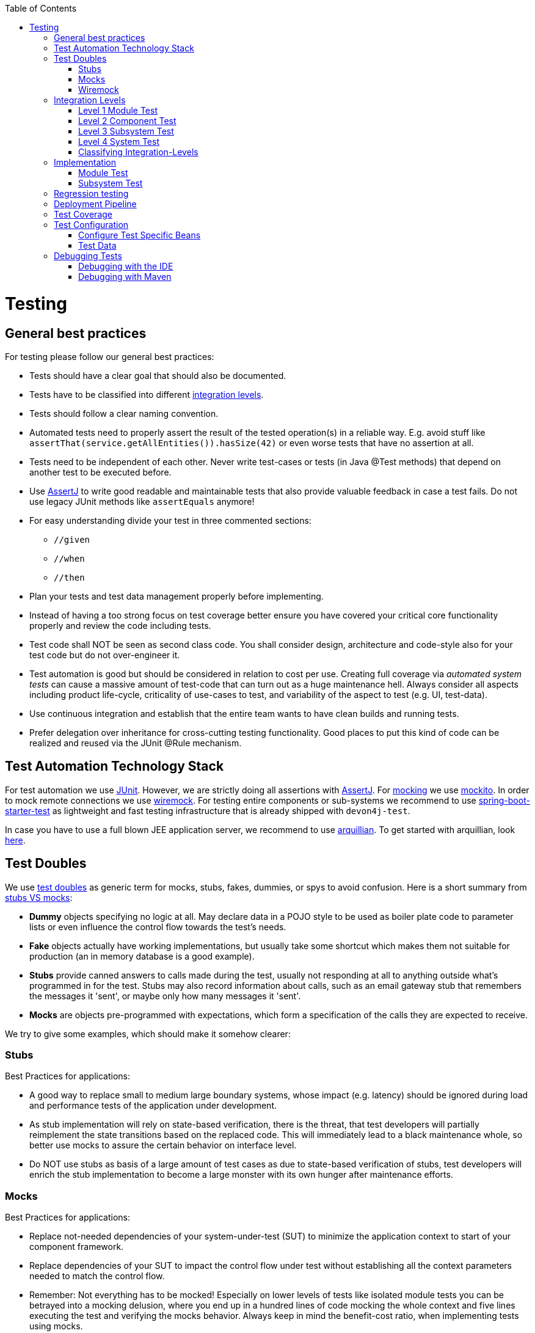 :toc: macro
toc::[]

= Testing

== General best practices
For testing please follow our general best practices:

* Tests should have a clear goal that should also be documented.
* Tests have to be classified into different xref:integration-levels[integration levels].
* Tests should follow a clear naming convention.
* Automated tests need to properly assert the result of the tested operation(s) in a reliable way. E.g. avoid stuff like `assertThat(service.getAllEntities()).hasSize(42)` or even worse tests that have no assertion at all.
* Tests need to be independent of each other. Never write test-cases or tests (in Java +@Test+ methods) that depend on another test to be executed before. 
* Use http://joel-costigliola.github.io/assertj/[AssertJ] to write good readable and maintainable tests that also provide valuable feedback in case a test fails. Do not use legacy JUnit methods like `assertEquals` anymore!
* For easy understanding divide your test in three commented sections:
** `//given`
** `//when`
** `//then`
* Plan your tests and test data management properly before implementing.
* Instead of having a too strong focus on test coverage better ensure you have covered your critical core functionality properly and review the code including tests.
* Test code shall NOT be seen as second class code. You shall consider design, architecture and code-style also for your test code but do not over-engineer it.
* Test automation is good but should be considered in relation to cost per use. Creating full coverage via _automated system tests_ can cause a massive amount of test-code that can turn out as a huge maintenance hell. Always consider all aspects including product life-cycle, criticality of use-cases to test, and variability of the aspect to test (e.g. UI, test-data).
* Use continuous integration and establish that the entire team wants to have clean builds and running tests.
* Prefer delegation over inheritance for cross-cutting testing functionality. Good places to put this kind of code can be realized and reused via the JUnit +@Rule+ mechanism.

== Test Automation Technology Stack
For test automation we use http://junit.org/[JUnit]. However, we are strictly doing all assertions with http://joel-costigliola.github.io/assertj/[AssertJ]. For xref:test-doubles[mocking] we use http://mockito.org/[mockito].
In order to mock remote connections we use xref:wiremock[wiremock].
For testing entire components or sub-systems we recommend to use https://docs.spring.io/spring-boot/docs/current/reference/html/boot-features-testing.html[spring-boot-starter-test] as lightweight and fast testing infrastructure that is already shipped with `devon4j-test`.

In case you have to use a full blown JEE application server, we recommend to use http://arquillian.org/[arquillian]. To get started with arquillian, look http://arquillian.org/guides/getting_started/index.html#add_the_arquillian_apis[here].

== Test Doubles
We use http://xunitpatterns.com/Using%20Test%20Doubles.html[test doubles] as generic term for mocks, stubs, fakes, dummies, or spys to avoid confusion. Here is a short summary from http://martinfowler.com/articles/mocksArentStubs.html[stubs VS mocks]:

* **Dummy** objects specifying no logic at all. May declare data in a POJO style to be used as boiler plate code to parameter lists or even influence the control flow towards the test's needs.
* **Fake** objects actually have working implementations, but usually take some shortcut which makes them not suitable for production (an in memory database is a good example).
* **Stubs** provide canned answers to calls made during the test, usually not responding at all to anything outside what's programmed in for the test. Stubs may also record information about calls, such as an email gateway stub that remembers the messages it 'sent', or maybe only how many messages it 'sent'.
* **Mocks** are objects pre-programmed with expectations, which form a specification of the calls they are expected to receive.

We try to give some examples, which should make it somehow clearer:

=== Stubs
Best Practices for applications:

* A good way to replace small to medium large boundary systems, whose impact (e.g. latency) should be ignored during load and performance tests of the application under development.
* As stub implementation will rely on state-based verification, there is the threat, that test developers will partially reimplement the state transitions based on the replaced code. This will immediately lead to a black maintenance whole, so better use mocks to assure the certain behavior on interface level.
* Do NOT use stubs as basis of a large amount of test cases as due to state-based verification of stubs, test developers will enrich the stub implementation to become a large monster with its own hunger after maintenance efforts.

=== Mocks
Best Practices for applications:

* Replace not-needed dependencies of your system-under-test (SUT) to minimize the application context to start of your component framework.
* Replace dependencies of your SUT to impact the control flow under test without establishing all the context parameters needed to match the control flow.
* Remember: Not everything has to be mocked! Especially on lower levels of tests like isolated module tests you can be betrayed into a mocking delusion, where you end up in a hundred lines of code mocking the whole context and five lines executing the test and verifying the mocks behavior. Always keep in mind the benefit-cost ratio, when implementing tests using mocks.

=== Wiremock
//Wiremock is not used in the current Application
If you need to mock remote connections such as HTTP-Servers, wiremock offers easy to use functionality. For a full description see the http://wiremock.org/[homepage] or the https://github.com/tomakehurst/wiremock[github repository]. Wiremock can be used either as a JUnit Rule, in Java outside of JUnit or as a standalone process. The mocked server can be configured to respond to specific requests in a given way via a fluent Java API, JSON files and JSON over HTTP. An example as an integration to JUnit can look as follows.
[source,java]
-------------------------------------------
import static com.github.tomakehurst.wiremock.core.WireMockConfiguration.wireMockConfig;
import com.github.tomakehurst.wiremock.junit.WireMockRule;

public class WireMockOfferImport{

  @Rule
  public WireMockRule mockServer = new WireMockRule(wireMockConfig().dynamicPort());

  @Test
  public void requestDataTest() throws Exception {
  int port = this.mockServer.port();
  ...}
-------------------------------------------
This creates a server on a randomly chosen free port on the running machine. You can also specify the port to be used if wanted. Other than that there are several options to further configure the server. This includes HTTPs, proxy settings, file locations, logging and extensions.
//We could replace this with a test example from com.devonfw.application.mtsj.dishmanagement.logic.impl
[source,java]
-------------------------------------------
  @Test
  public void requestDataTest() throws Exception {
      this.mockServer.stubFor(get(urlEqualTo("/new/offers")).withHeader("Accept", equalTo("application/json"))
      .withHeader("Authorization", containing("Basic")).willReturn(aResponse().withStatus(200).withFixedDelay(1000)
      .withHeader("Content-Type", "application/json").withBodyFile("/wireMockTest/jsonBodyFile.json")));
  }
-------------------------------------------
This will stub the URL `localhost:port/new/offers` to respond with a status 200 message containing a header (`Content-Type: application/json`) and a body with content given in `jsonBodyFile.json` if the request matches several conditions.
It has to be a GET request to `../new/offers` with the two given header properties.

Note that by default files are located in `src/test/resources/__files/`. When using only one WireMock server one can omit the `this.mockServer` in before the `stubFor` call (static method).
You can also add a fixed delay to the response or processing delay with `WireMock.addRequestProcessingDelay(time)` in order to test for timeouts. 

WireMock can also respond with different corrupted messages to simulate faulty behaviour. 
[source,java]
-------------------------------------------
@Test(expected = ResourceAccessException.class)
public void faultTest() {

    this.mockServer.stubFor(get(urlEqualTo("/fault")).willReturn(aResponse()
    .withFault(Fault.MALFORMED_RESPONSE_CHUNK)));
...}
-------------------------------------------
A GET request to `../fault` returns an OK status header, then garbage, and then closes the connection.

== Integration Levels
There are many discussions about the right level of integration for test automation. Sometimes it is better to focus on small, isolated modules of the system - whatever a "module" may be. In other cases it makes more sense to test integrated groups of modules. Because there is no universal answer to this question, devonfw only defines a common terminology for what could be tested. Each project must make its own decision where to put the focus of test automation. There is no worldwide accepted terminology for the integration levels of testing. In general we consider http://istqbexamcertification.com/what-are-software-testing-levels/[ISTQB]. However, with a technical focus on test automation we want to get more precise.

The following picture shows a simplified view of an application based on the link:architecture.asciidoc#technical-architecture[devonfw reference architecture]. We define four integration levels that are explained in detail below. 
The boxes in the picture contain parenthesized numbers. These numbers depict the lowest integration level, a box belongs to. Higher integration levels also contain all boxes of lower integration levels. When writing tests for a given integration level, related boxes with a lower integration level must be replaced by test xref:test-doubles[doubles] or drivers.

image::images/integration-levels.png["Integration Levels",scaledwidth="80%",align="center"]

The main difference between the integration levels is the amount of infrastructure needed to test them. The more infrastructure you need, the more bugs you will find, but the more instable and the slower your tests will be. So each project has to make a trade-off between pros and contras of including much infrastructure in tests and has to select the integration levels that fit best to the project. 

Consider, that more infrastructure does not automatically lead to a better bug-detection. There may be bugs in your software that are masked by bugs in the infrastructure. The best way to find those bugs is to test with very few infrastructure.

External systems do not belong to any of the integration levels defined here. devonfw does not recommend involving real external systems in test automation. This means, they have to be replaced by test xref:test-doubles[doubles] in automated tests. An exception may be external systems that are fully under control of the own development team.

The following chapters describe the four integration levels.

=== Level 1 Module Test
The goal of a _isolated module test_ is to provide fast feedback to the developer. Consequently, isolated module tests must not have any interaction with the client, the database, the file system, the network, etc.

An isolated module test is testing a single classes or at least a small set of classes in isolation. If such classes depend on other components or external resources, etc. these shall be replaced with a xref:test-doubles[test double].

[source,java]
----
public class MyClassTest extends ModuleTest {

  @Test
  public void testMyClass() {

    // given
    MyClass myClass = new MyClass();
    // when
    String value = myClass.doSomething();
    // then
    assertThat(value).isEqualTo("expected value");
  }

}
----

For an advanced example see https://github.com/devonfw/devon4j/blob/develop/modules/rest/src/test/java/com/devonfw/module/rest/service/impl/RestServiceExceptionFacadeTest.java[here].

=== Level 2 Component Test

A http://istqbexamcertification.com/what-is-component-testing/[_component test_] aims to test components or component parts as a unit.
These tests typically run with a (light-weight) infrastructure such as spring-boot-starter-test and can access resources such as a database (e.g. for DAO tests).
Further, no remote communication is intended here. Access to external systems shall be replaced by a xref:test-doubles[test double].

With devon4j and spring you can write a component-test as easy as illustrated in the following example:
[source,java]
----
@SpringBootTest(classes = { MySpringBootApp.class }, webEnvironment = WebEnvironment.NONE)
public class UcFindCountryTest extends ComponentTest {
  @Inject
  private UcFindCountry ucFindCountry;

  @Test
  public void testFindCountry() {

    // given
    String countryCode = "de";

    // when
    TestUtil.login("user", MyAccessControlConfig.FIND_COUNTRY);
    CountryEto country = this.ucFindCountry.findCountry(countryCode);

    // then
    assertThat(country).isNotNull();
    assertThat(country.getCountryCode()).isEqualTo(countryCode);
    assertThat(country.getName()).isEqualTo("Germany");
  }
}
----
This test will start the entire spring-context of your app (`MySpringBootApp`). Within the test spring will inject according spring-beans into all your fields annotated with `@Inject`. In the test methods you can use these spring-beans and perform your actual tests. This pattern can be used for testing DAOs/Repositories, Use-Cases, or any other spring-bean with its entire configuration including database and transactions.

When you are testing use-cases your link:guide-access-control.asciidoc#configuration-on-java-method-level[authorization] will also be in place. Therefore, you have to simulate a logon in advance what is done via the `login` method in the above example.  The test-infrastructure will automatically do a `logout` for you after each test method in `doTearDown`.

=== Level 3 Subsystem Test
A _subsystem test_ runs against the external interfaces (e.g. HTTP service) of the integrated subsystem. Subsystem tests of the client subsystem are described in the https://github.com/devonfw/devon4ng/blob/master/documentation/guide-testing.asciidoc[devon4ng testing guide]. In devon4j the server (JEE application) is the subsystem under test. The tests act as a client (e.g. service consumer) and the server has to be integrated and started in a container.

With devon4j and spring you can write a subsystem-test as easy as illustrated in the following example:
[source,java]
----
@SpringBootTest(classes = { MySpringBootApp.class }, webEnvironment = WebEnvironment.RANDOM_PORT)
public class CountryRestServiceTest extends SubsystemTest {

  @Inject
  private ServiceClientFactory serviceClientFactory;
 
  @Test
  public void testFindCountry() {

    // given
    String countryCode = "de";

    // when
    CountryRestService service = this.serviceClientFactory.create(CountryRestService.class);
    CountryEto country = service.findCountry(countryCode);

    // then
    assertThat(country).isNotNull();
    assertThat(country.getCountryCode()).isEqualTo(countryCode);
    assertThat(country.getName()).isEqualTo("Germany");
  }
}
----
Even though not obvious on the first look this test will start your entire application as a server on a free random port (so that it works in CI with parallel builds for different branches) and tests the invocation of a (REST) service including (un)marshalling of data (e.g. as JSON) and transport via HTTP (all in the invocation of the `findCountry` method).

Do not confuse a _subsystem test_ with a http://istqbexamcertification.com/what-is-system-integration-testing/[system integration test]. A system integration test validates the interaction of several systems where we do not recommend test automation.

=== Level 4 System Test
A http://istqbexamcertification.com/what-is-system-testing/[_system test_] has the goal to test the system as a whole against its official interfaces such as its UI or batches. The system itself runs as a separate process in a way close to a regular deployment. Only external systems are simulated by xref:test-doubles[test doubles]. 

The devonfw only gives advice for automated system test (TODO see allure testing framework). In nearly every project there must be manual system tests, too. This manual system tests are out of scope here.

=== Classifying Integration-Levels
devon4j defines https://github.com/devonfw/devon4j/tree/develop/modules/test/src/main/java/com/devonfw/module/test/common/api/category[Category-Interfaces] that shall be used as https://github.com/junit-team/junit/wiki/Categories[JUnit Categories].
Also devon4j provides https://github.com/devonfw/devon4j/tree/develop/modules/test/src/main/java/com/devonfw/module/test/common/base[abstract base classes] that you may extend in your test-cases if you like.

devon4j further pre-configures the maven build to only run integration levels 1-2 by default (e.g. for fast feedback in continuous integration). It offers the profiles +subsystemtest+ (1-3) and +systemtest+ (1-4). In your nightly build you can simply add +-Psystemtest+ to run all tests.

== Implementation
This section introduces how to implement tests on the different levels with the given devonfw infrastructure and the proposed frameworks.

=== Module Test
In devon4j you can extend the abstract class https://github.com/devonfw/devon4j/blob/develop/modules/test/src/main/java/com/devonfw/module/test/common/base/ModuleTest.java[ModuleTest] to basically get access to assertions. In order to test classes embedded in dependencies  and external services one needs to provide mocks for that. As the xref:test-automation-technology-stack[technology stack] recommends we use the Mockito framework to offer this functionality. The following example shows how to implement Mockito into a JUnit test.
//We currently don't use Mockito in the application
[source,java]
-------------------------------------------
import static org.mockito.Mockito.when;
import static org.mockito.Mockito.mock;
...

public class StaffmanagementImplTest extends ModuleTest {
  @Rule
  public MockitoRule rule = MockitoJUnit.rule();

  @Test
  public void testFindStaffMember() {
  ...}
}
-------------------------------------------

Note that the test class does not use the `@SpringApplicationConfiguration` annotation. In a module test one does not use the whole application.
The JUnit rule is the best solution to use in order to get all needed functionality of Mockito. Static imports are a convenient option to enhance readability within Mockito tests.
You can define mocks with the `@Mock` annotation or the `mock(*.class)` call. To inject the mocked objects into your class under test you can use the `@InjectMocks` annotation. This automatically uses the setters of `StaffmanagementImpl` to inject the defined mocks into the _class under test (CUT)_ when there is a setter available. In this case the `beanMapper` and the `staffMemberDao` are injected. Of course it is possible to do this manually if you need more control. 

[source,java]
-------------------------------------------
  @Mock
  private BeanMapper beanMapper;
  @Mock
  private StaffMemberEntity staffMemberEntity;
  @Mock
  private StaffMemberEto staffMemberEto;
  @Mock
  private StaffMemberDao staffMemberDao;
  @InjectMocks
  StaffmanagementImpl staffmanagementImpl = new StaffmanagementImpl();
-------------------------------------------

The mocked objects do not provide any functionality at the time being. To define what happens on a method call on a mocked dependency in the CUT one can use `when(_condition_).thenReturn(_result_)`. In this case we want to test `findStaffMember(Long id)` in the https://github.com/oasp/oasp4j/blob/master/samples/core/src/main/java/io/oasp/gastronomy/restaurant/staffmanagement/logic/impl/StaffmanagementImpl.java[StaffmanagementImpl].

[source,java]
-------------------------------------------
public StaffMemberEto findStaffMember(Long id) {
  return getBeanMapper().map(getStaffMemberDao().find(id), StaffMemberEto.class);
}
-------------------------------------------

In this simple example one has to stub two calls on the CUT as you can see below. For example the method call of the CUT `staffMemberDao.find(id)` is stubbed for returning a mock object `staffMemberEntity` that is also defined as mock.

=== Subsystem Test
devon4j provides a simple test infrastructure to aid with the implementation of subsystem tests. It becomes available by simply subclassing link:https://github.com/oasp/oasp4j/blob/master/samples/core/src/test/java/io/oasp/gastronomy/restaurant/general/common/base/AbstractRestServiceTest.java[AbstractRestServiceTest.java].
[source,java]
-------------------------------------------
//given
long id = 1L;
Class<StaffMemberEto> targetClass = StaffMemberEto.class;
when(this.staffMemberDao.find(id)).thenReturn(this.staffMemberEntity);
when(this.beanMapper.map(this.staffMemberEntity, targetClass)).thenReturn(this.staffMemberEto);

//when
StaffMemberEto resultEto = this.staffmanagementImpl.findStaffMember(id);

//then
assertThat(resultEto).isNotNull();
assertThat(resultEto).isEqualTo(this.staffMemberEto);
-------------------------------------------

After the test method call one can verify the expected results. Mockito can check whether a mocked method call was indeed called. This can be done using Mockito `verify`. Note that it does not generate any value if you check for method calls that are needed to reach the asserted result anyway. Call verification can be useful e.g. when you want to assure that statistics are written out without actually testing them.

== Regression testing

When it comes to complex output (even binary) that you want to regression test by comparing with an expected result, you sould consider https://approvaltests.com/[Approval Tests] using https://github.com/approvals/approvaltests.java[ApprovalTests.Java].
If applied for the right problems, it can be very helpful.

== Deployment Pipeline

A deployment pipeline is a semi-automated process that gets software-changes from version control into production. It contains several validation steps, e.g. automated tests of all integration levels.
Because devon4j should fit to different project types - from agile to waterfall - it does not define a standard deployment pipeline. But we recommend to define such a deployment pipeline explicitly for each project and to find the right place in it for each type of test. 

For that purpose, it is advisable to have fast running test suite that gives as much confidence as possible without needing too much time and too much infrastructure. This test suite should run in an early stage of your deployment pipeline. Maybe the developer should run it even before he/she checked in the code. Usually lower integration levels are more suitable for this test suite than higher integration levels.

Note, that the deployment pipeline always should contain manual validation steps, at least manual acceptance testing. There also may be manual validation steps that have to be executed for special changes only, e.g. usability testing. Management and execution processes of those manual validation steps are currently not in the scope of devonfw.


== Test Coverage
We are using tools (SonarQube/Jacoco) to measure the coverage of the tests. Please always keep in mind that the only reliable message of a code coverage of +X%+ is that +(100-X)%+ of the code is entirely untested. It does not say anything about the quality of the tests or the software though it often relates to it.

== Test Configuration
This section covers test configuration in general without focusing on integration levels as in the first chapter.

=== Configure Test Specific Beans
Sometimes it can become handy to provide other or differently configured bean implementations via CDI than those available in production. For example, when creating beans using `@Bean`-annotated methods they are usually configured within those methods. https://github.com/oasp/oasp4j/blob/master/samples/core/src/main/java/io/oasp/gastronomy/restaurant/general/service/impl/config/WebSecurityBeansConfig.java[WebSecurityBeansConfig] shows an example of such methods.

[source,java]
-------------------------------------------
@Configuration
public class WebSecurityBeansConfig {
  //...
  @Bean
  public AccessControlSchemaProvider accessControlSchemaProvider() {
    // actually no additional configuration is shown here 
    return new AccessControlSchemaProviderImpl();
  }
  //...
}
-------------------------------------------

`AccessControlSchemaProvider` allows to programmatically access data defined in some XML file, e.g. `access-control-schema.xml`. Now, one can imagine that it would be helpful if `AccessControlSchemaProvider` would point to some other file than the default within a test class. That file could provide content that differs from the default.
The question is: how can I change resource path of `AccessControlSchemaProviderImpl` within a test?

One very helpful solution is to use *static inner classes*.
Static inner classes can contain `@Bean` -annotated methods, and by placing them in the `classes` parameter in `@SpringBootTest(classes = { /* place class here*/ })` annotation the beans returned by these methods are placed in the application context during test execution. Combining this feature with inheritance allows to override methods defined in other configuration classes as shown in the following listing where `TempWebSecurityConfig` extends `WebSecurityBeansConfig`. This relationship allows to override `public AccessControlSchemaProvider accessControlSchemaProvider()`. Here we are able to configure the instance of type `AccessControlSchemaProviderImpl` before returning it (and, of course, we could also have used a completely different implementation of the `AccessControlSchemaProvider` interface). By overriding the method the implementation of the super class is ignored, hence, only the new implementation is called at runtime. Other methods defined in `WebSecurityBeansConfig` which are not overridden by the subclass are still dispatched to `WebSecurityBeansConfig`.

[source,java]
-------------------------------------------
//... Other testing related annotations
@SpringBootTest(classes = { TempWebSecurityConfig.class })
public class SomeTestClass {

  public static class TempWebSecurityConfig extends WebSecurityBeansConfig {

    @Override
    @Bean
    public AccessControlSchemaProvider accessControlSchemaProvider() {

      ClassPathResource resource = new ClassPathResource(locationPrefix + "access-control-schema3.xml");
      AccessControlSchemaProviderImpl accessControlSchemaProvider = new AccessControlSchemaProviderImpl();
      accessControlSchemaProvider.setAccessControlSchema(resource);
      return accessControlSchemaProvider;
    }
  }
}
-------------------------------------------
The following http://docs.spring.io/spring/docs/current/spring-framework-reference/htmlsingle/#testcontext-ctx-management-javaconfig[chapter of the Spring framework documentation] explains issue, but uses a slightly different way to obtain the configuration.

=== Test Data
It is possible to obtain test data in two different ways depending on your test's integration level.

== Debugging Tests
The following two sections describe two debugging approaches for tests. Tests are either run from within the IDE or from the command line using Maven.

=== Debugging with the IDE
Debugging with the IDE is as easy as always. Even if you want to execute a `SubsystemTest` which needs a Spring context and a server infrastructure to run properly, you just set your breakpoints and click on Debug As -> JUnit Test. The test infrastructure will take care of initializing the necessary infrastructure - if everything is configured properly.

=== Debugging with Maven
Please refer to the following two links to find a guide for debugging tests when running them from Maven.

* http://maven.apache.org/surefire/maven-surefire-plugin/examples/debugging.html 
* https://www.eclipse.org/jetty/documentation/jetty-9/index.html#debugging-with-eclipse 

In essence, you first have to start execute a test using the command line. Maven will halt just before the test execution and wait for your IDE to connect to the process. When receiving a connection the test will start and then pause at any breakpoint set in advance.
The first link states that tests are started through the following command: 
[source]
-------------------------------------------
mvn -Dmaven.surefire.debug test
-------------------------------------------

Although this is correct, it will run _every_ test class in your project and - which is time consuming and mostly unnecessary - halt before each of these tests.
To counter this problem you can simply execute a single test class through the following command (here we execute the `TablemanagementRestServiceTest` from the restaurant sample application):
[source]
-------------------------------------------
mvn test -Dmaven.surefire.debug test -Dtest=TablemanagementRestServiceTest
-------------------------------------------

It is important to notice that you first have to execute the Maven command in the according submodule, e.g. to execute the `TablemanagementRestServiceTest` you have first to navigate to the core module's directory.

